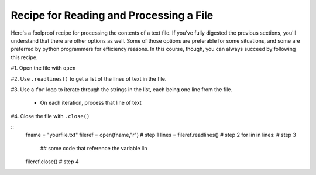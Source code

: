 ..  Copyright (C)  Paul Resnick.  Permission is granted to copy, distribute
    and/or modify this document under the terms of the GNU Free Documentation
    License, Version 1.3 or any later version published by the Free Software
    Foundation; with Invariant Sections being Forward, Prefaces, and
    Contributor List, no Front-Cover Texts, and no Back-Cover Texts.  A copy of
    the license is included in the section entitled "GNU Free Documentation
    License".

Recipe for Reading and Processing a File
~~~~~~~~~~~~~~~~~~~~~~~~~~~~~~~~~~~~~~~~

Here's a foolproof recipe for processing the contents of a text file. If you've fully digested the previous sections, you'll understand that there are other options as well. Some of those options are preferable for some situations, and some are preferred by python programmers for efficiency reasons. In this course, though, you can always succeed by following this recipe.

#1. Open the file with ``open``

#2. Use ``.readlines()`` to get a list of the lines of text in the file.

#3. Use a ``for`` loop to iterate through the strings in the list, each being one line from the file.

    * On each iteration, process that line of text

#4. Close the file with ``.close()``

::
   fname = "yourfile.txt"
   fileref = open(fname,"r")   # step 1
   lines = fileref.readlines() # step 2
   for lin in lines:           # step 3
       ## some code that reference the variable lin
   fileref.close()             # step 4



